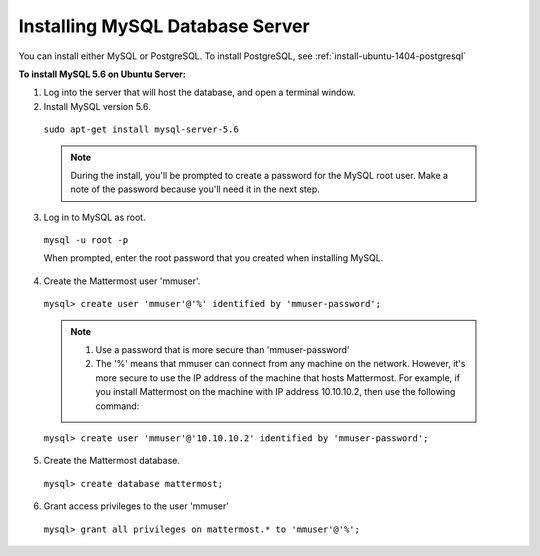 .. _install-ubuntu-1404-mysql:

Installing MySQL Database Server
================================

You can install either MySQL or PostgreSQL. To install PostgreSQL, see :ref:`install-ubuntu-1404-postgresql`

**To install MySQL 5.6 on Ubuntu Server:**

1. Log into the server that will host the database, and open a terminal window.

2. Install MySQL version 5.6.
  
  ``sudo apt-get install mysql-server-5.6``
  
  .. note::
    During the install, you'll be prompted to create a password for the MySQL root user. Make a note of the password because you'll need it in the next step.
  
3. Log in to MySQL as root.
  
  ``mysql -u root -p``
  
  When prompted, enter the root password that you created when installing MySQL.

4. Create the Mattermost user 'mmuser'.

  ``mysql> create user 'mmuser'@'%' identified by 'mmuser-password';``

  .. note::
    1. Use a password that is more secure than 'mmuser-password'
    2. The '%' means that mmuser can connect from any machine on the network. However, it's more secure to use the IP address of the machine that hosts Mattermost. For example, if you install Mattermost on the machine with IP address 10.10.10.2, then use the following command:

  ``mysql> create user 'mmuser'@'10.10.10.2' identified by 'mmuser-password';``

5. Create the Mattermost database.

  ``mysql> create database mattermost;``

6. Grant access privileges to the user 'mmuser'

  ``mysql> grant all privileges on mattermost.* to 'mmuser'@'%';``
